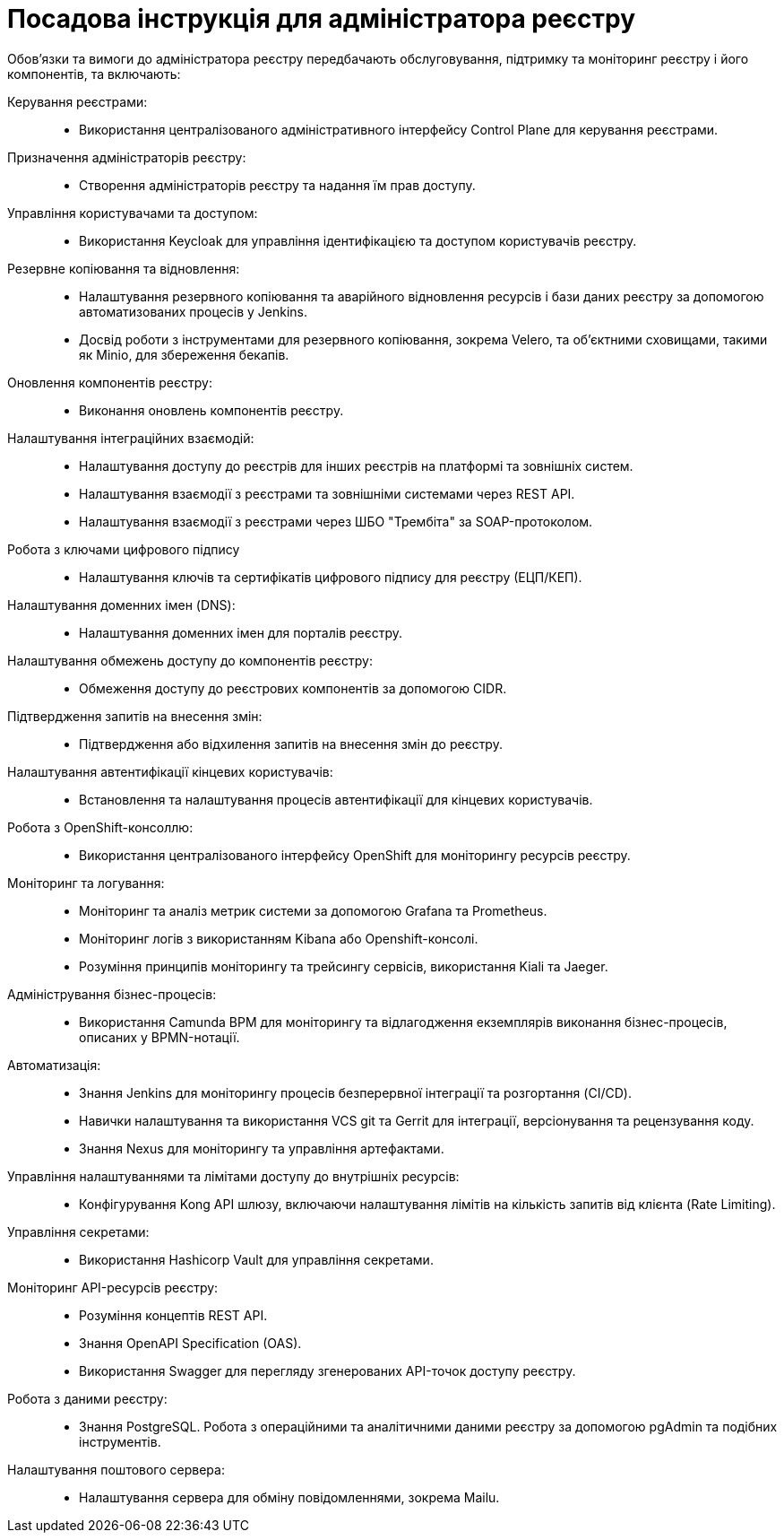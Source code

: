 = Посадова інструкція для адміністратора реєстру

Обов'язки та вимоги до адміністратора реєстру передбачають обслуговування, підтримку та моніторинг реєстру і його компонентів, та включають:

Керування реєстрами: ::
* Використання централізованого адміністративного інтерфейсу Control Plane для керування реєстрами.

Призначення адміністраторів реєстру: ::
* Створення адміністраторів реєстру та надання їм прав доступу.

Управління користувачами та доступом: ::
* Використання Keycloak для управління ідентифікацією та доступом користувачів реєстру.

Резервне копіювання та відновлення: ::
* Налаштування резервного копіювання та аварійного відновлення ресурсів і бази даних реєстру за допомогою автоматизованих процесів у Jenkins.
* Досвід роботи з інструментами для резервного копіювання, зокрема Velero, та об'єктними сховищами, такими як Minio, для збереження бекапів.

Оновлення компонентів реєстру: ::
* Виконання оновлень компонентів реєстру.

Налаштування інтеграційних взаємодій: ::
* Налаштування доступу до реєстрів для інших реєстрів на платформі та зовнішніх систем.
* Налаштування взаємодії з реєстрами та зовнішніми системами через REST API.
* Налаштування взаємодії з реєстрами через ШБО "Трембіта" за SOAP-протоколом.

Робота з ключами цифрового підпису ::
* Налаштування ключів та сертифікатів цифрового підпису для реєстру (ЕЦП/КЕП).

Налаштування доменних імен (DNS): ::
* Налаштування доменних імен для порталів реєстру.

Налаштування обмежень доступу до компонентів реєстру: ::
* Обмеження доступу до реєстрових компонентів за допомогою CIDR.

Підтвердження запитів на внесення змін: ::
* Підтвердження або відхилення запитів на внесення змін до реєстру.

Налаштування автентифікації кінцевих користувачів: ::
* Встановлення та налаштування процесів автентифікації для кінцевих користувачів.

Робота з OpenShift-консоллю: ::
* Використання централізованого інтерфейсу OpenShift для моніторингу ресурсів реєстру.

Моніторинг та логування: ::
* Моніторинг та аналіз метрик системи за допомогою Grafana та Prometheus.
* Моніторинг логів з використанням Kibana або Openshift-консолі.
* Розуміння принципів моніторингу та трейсингу сервісів, використання Kiali та Jaeger.

Адміністрування бізнес-процесів: ::
* Використання Camunda BPM для моніторингу та відлагодження екземплярів виконання бізнес-процесів, описаних у BPMN-нотації.

Автоматизація: ::
* Знання Jenkins для моніторингу процесів безперервної інтеграції та розгортання (CI/CD).
* Навички налаштування та використання VCS git та Gerrit для інтеграції, версіонування та рецензування коду.
* Знання Nexus для моніторингу та управління артефактами.

Управління налаштуваннями та лімітами доступу до внутрішніх ресурсів: ::
* Конфігурування Kong API шлюзу, включаючи налаштування лімітів на кількість запитів від клієнта (Rate Limiting).

Управління секретами: ::
* Використання Hashicorp Vault для управління секретами.

Моніторинг API-ресурсів реєстру: ::
* Розуміння концептів REST API.
* Знання OpenAPI Specification (OAS).
* Використання Swagger для перегляду згенерованих API-точок доступу реєстру.

Робота з даними реєстру: ::
* Знання PostgreSQL. Робота з операційними та аналітичними даними реєстру за допомогою pgAdmin та подібних інструментів.

Налаштування поштового сервера: ::
* Налаштування сервера для обміну повідомленнями, зокрема Mailu.